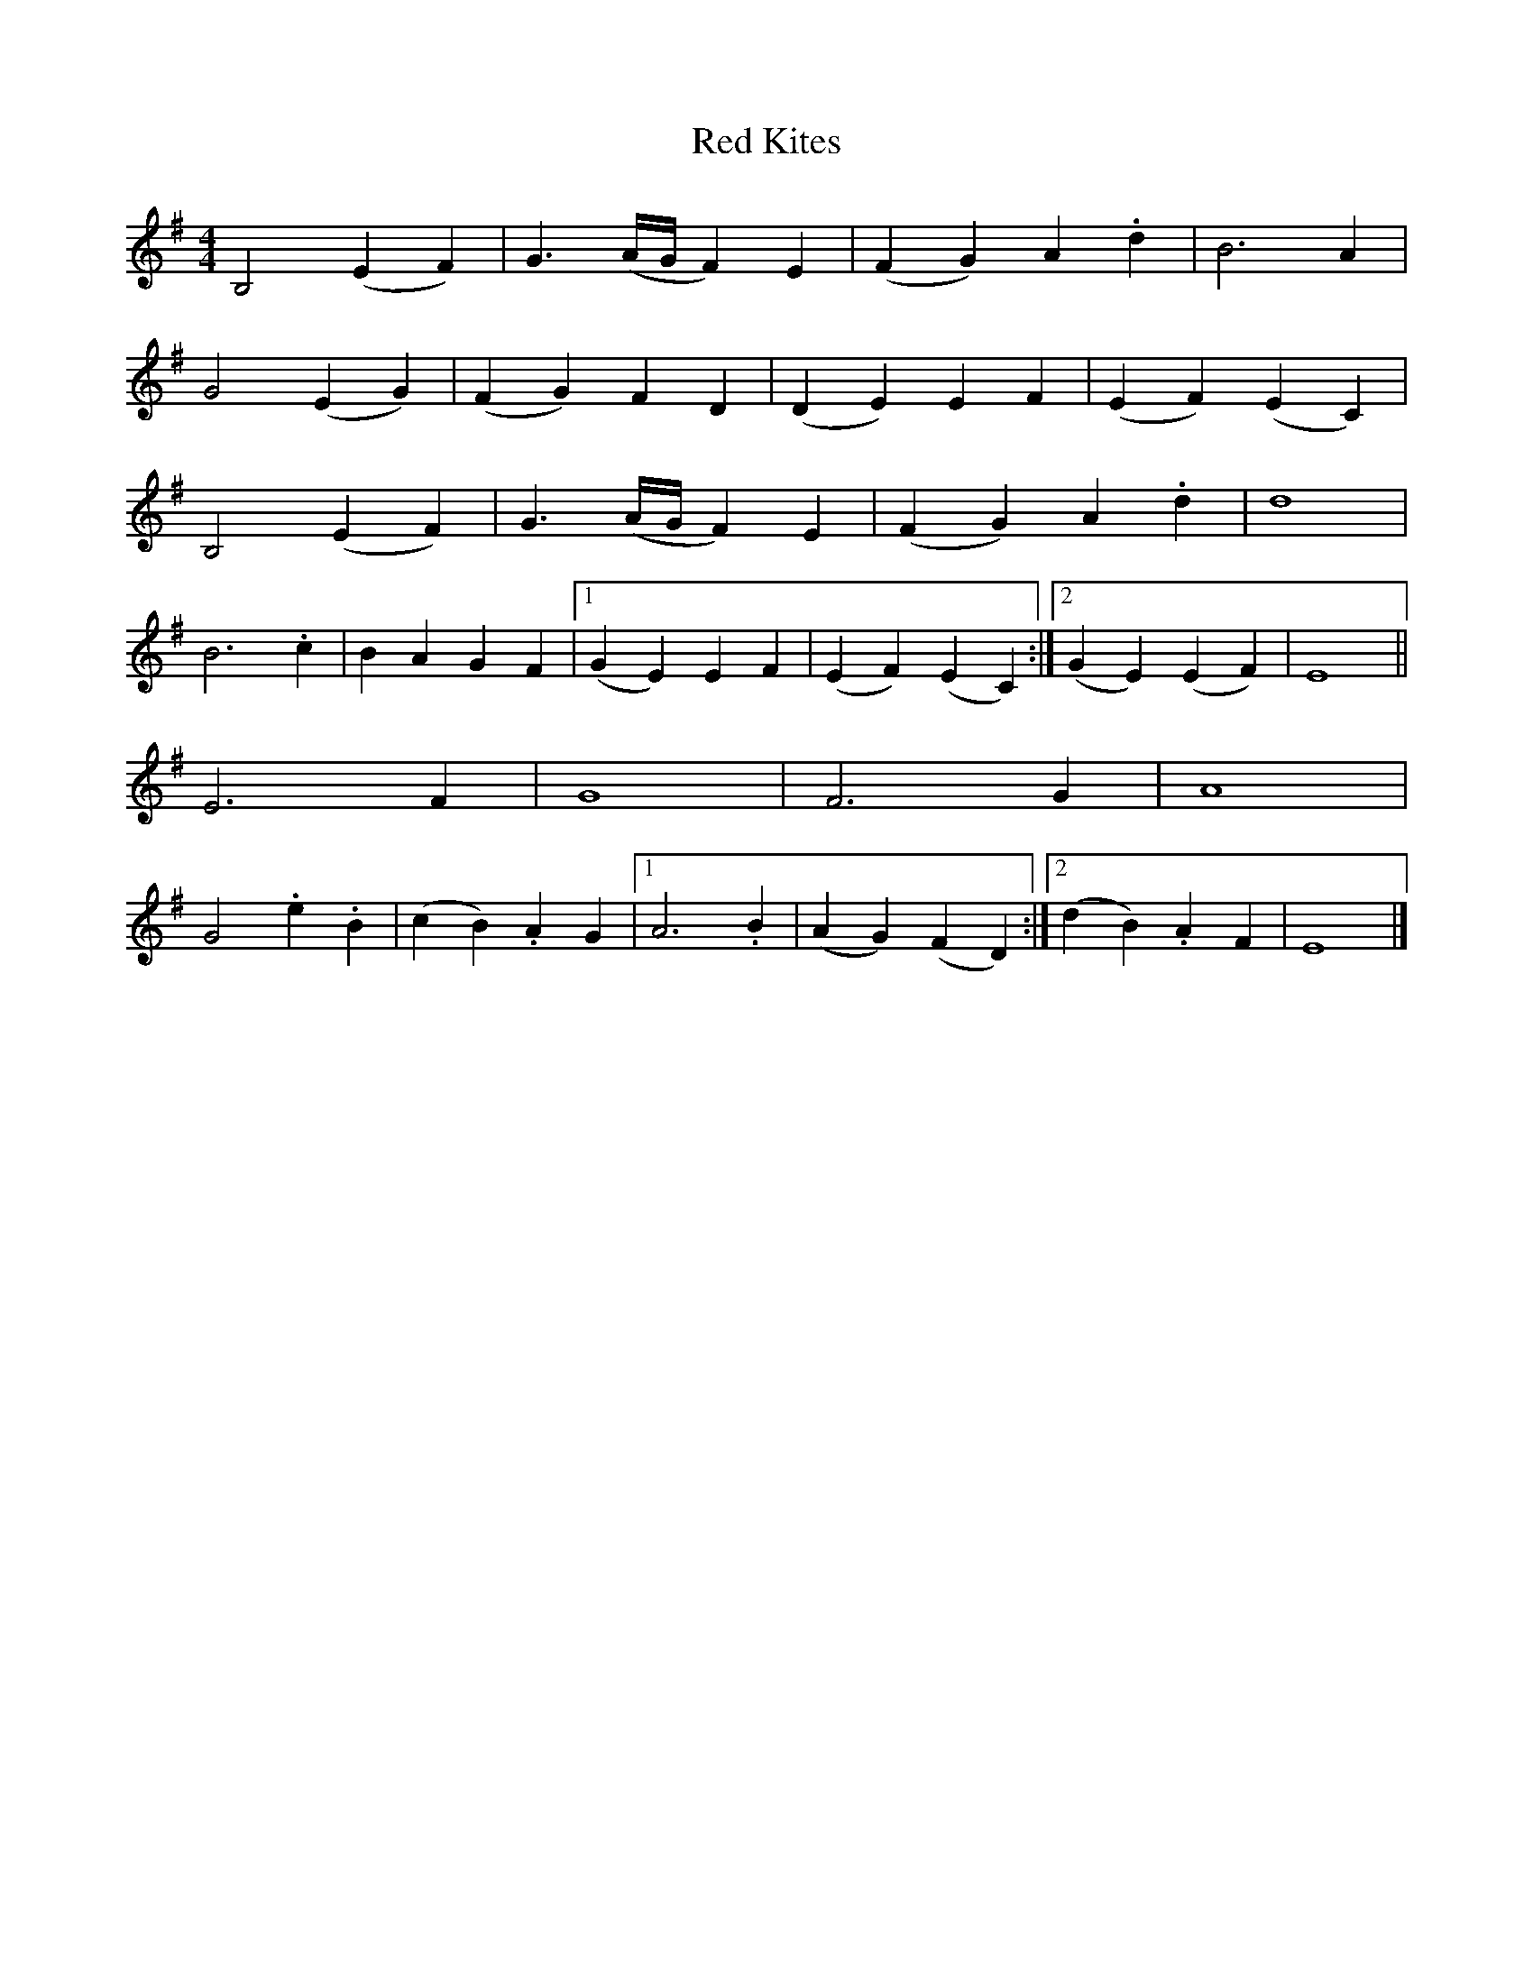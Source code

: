 X: 1
T: Red Kites
Z: Barry Pearce
S: https://thesession.org/tunes/10460#setting10460
R: reel
M: 4/4
L: 1/8
K: Emin
B,4 (E2F2) |G3(A/2G/2 F2)E2 | (F2G2)A2.d2 |B6 A2 |
G4 (E2G2) |(F2G2)F2D2 | (D2E2)E2F2 |(E2F2)(E2C2) |
B,4 (E2F2)| G3(A/2G/2 F2)E2 | (F2G2)A2.d2 |d8 |
B6 .c2 |B2A2G2F2 |[1 (G2E2)E2F2 |(E2F2)(E2C2) :|[2 (G2E2)(E2F2)| E8 ||
E6 F2| G8 | F6 G2 |A8 |
G4 .e2.B2 |(c2B2).A2G2 |[1 A6 .B2 |(A2G2)(F2D2) :|[2 (d2B2).A2F2| E8 |]
